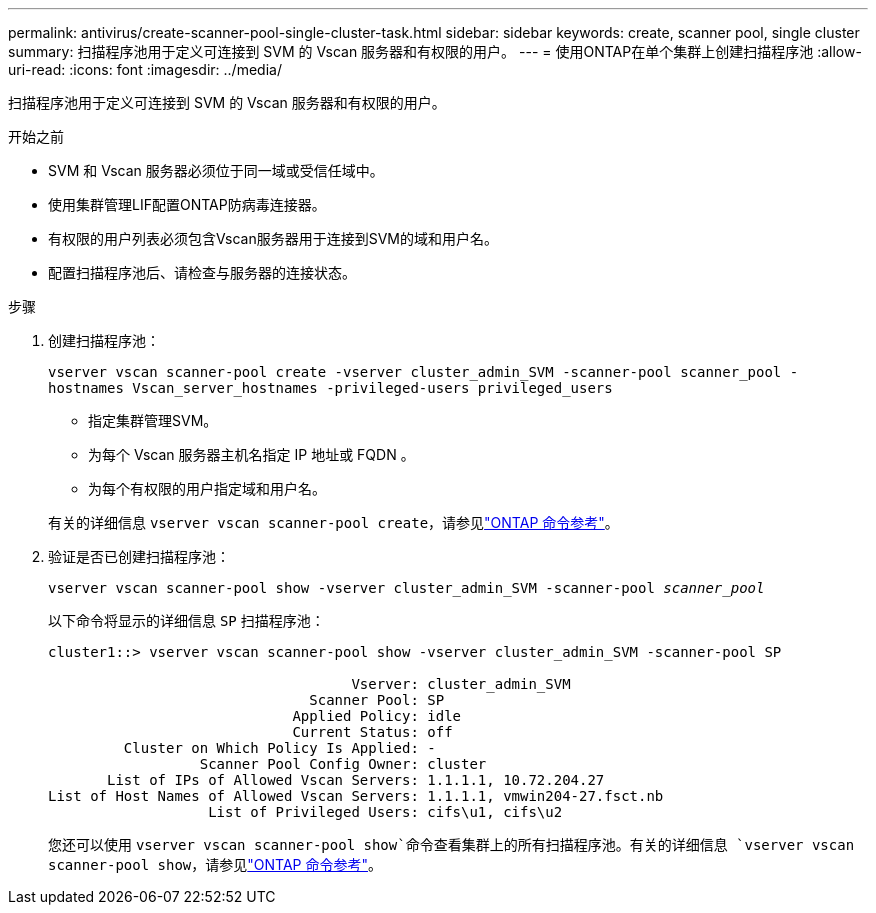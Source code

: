 ---
permalink: antivirus/create-scanner-pool-single-cluster-task.html 
sidebar: sidebar 
keywords: create, scanner pool, single cluster 
summary: 扫描程序池用于定义可连接到 SVM 的 Vscan 服务器和有权限的用户。 
---
= 使用ONTAP在单个集群上创建扫描程序池
:allow-uri-read: 
:icons: font
:imagesdir: ../media/


[role="lead"]
扫描程序池用于定义可连接到 SVM 的 Vscan 服务器和有权限的用户。

.开始之前
* SVM 和 Vscan 服务器必须位于同一域或受信任域中。
* 使用集群管理LIF配置ONTAP防病毒连接器。
* 有权限的用户列表必须包含Vscan服务器用于连接到SVM的域和用户名。
* 配置扫描程序池后、请检查与服务器的连接状态。


.步骤
. 创建扫描程序池：
+
`vserver vscan scanner-pool create -vserver cluster_admin_SVM -scanner-pool scanner_pool -hostnames Vscan_server_hostnames -privileged-users privileged_users`

+
** 指定集群管理SVM。
** 为每个 Vscan 服务器主机名指定 IP 地址或 FQDN 。
** 为每个有权限的用户指定域和用户名。


+
有关的详细信息 `vserver vscan scanner-pool create`，请参见link:https://docs.netapp.com/us-en/ontap-cli/vserver-vscan-scanner-pool-create.html["ONTAP 命令参考"^]。

. 验证是否已创建扫描程序池：
+
`vserver vscan scanner-pool show -vserver cluster_admin_SVM -scanner-pool _scanner_pool_`

+
以下命令将显示的详细信息 `SP` 扫描程序池：

+
[listing]
----
cluster1::> vserver vscan scanner-pool show -vserver cluster_admin_SVM -scanner-pool SP

                                    Vserver: cluster_admin_SVM
                               Scanner Pool: SP
                             Applied Policy: idle
                             Current Status: off
         Cluster on Which Policy Is Applied: -
                  Scanner Pool Config Owner: cluster
       List of IPs of Allowed Vscan Servers: 1.1.1.1, 10.72.204.27
List of Host Names of Allowed Vscan Servers: 1.1.1.1, vmwin204-27.fsct.nb
                   List of Privileged Users: cifs\u1, cifs\u2
----
+
您还可以使用 `vserver vscan scanner-pool show`命令查看集群上的所有扫描程序池。有关的详细信息 `vserver vscan scanner-pool show`，请参见link:https://docs.netapp.com/us-en/ontap-cli/vserver-vscan-scanner-pool-show.html["ONTAP 命令参考"^]。


